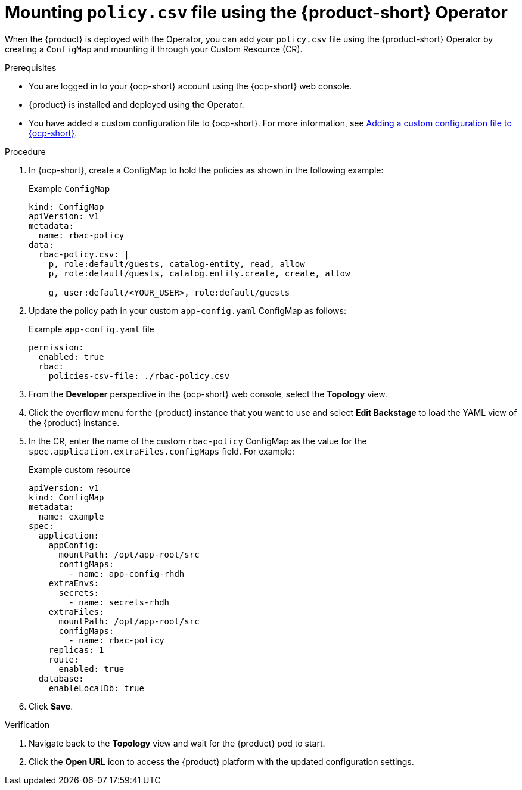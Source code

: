[id='proc-mounting-the-policy-csv-file-using-the-operator_{context}']
= Mounting `policy.csv` file using the {product-short} Operator

When the {product} is deployed with the Operator, you can add your `policy.csv` file using the {product-short} Operator by creating a `ConfigMap` and mounting it through your Custom Resource (CR).

.Prerequisites

* You are logged in to your {ocp-short} account using the {ocp-short} web console.
* {product} is installed and deployed using the Operator.
* You have added a custom configuration file to {ocp-short}. For more information, see link:{LinkAdminGuide}[Adding a custom configuration file to {ocp-short}].
+
//For more information about installing the {product} on {ocp-short} using the Operator, see xref:proc-install-rhdh-ocp-operator_{context}[].
//replace with a link to the installation guide.

.Procedure

. In {ocp-short}, create a ConfigMap to hold the policies as shown in the following example:
+
--
.Example `ConfigMap`
[source,yaml]
----
kind: ConfigMap
apiVersion: v1
metadata:
  name: rbac-policy
data:
  rbac-policy.csv: |
    p, role:default/guests, catalog-entity, read, allow
    p, role:default/guests, catalog.entity.create, create, allow

    g, user:default/<YOUR_USER>, role:default/guests
----
--

. Update the policy path in your custom `app-config.yaml` ConfigMap as follows:
+
--
.Example `app-config.yaml` file
[source,yaml]
----
permission:
  enabled: true
  rbac:
    policies-csv-file: ./rbac-policy.csv
----
--

. From the *Developer* perspective in the {ocp-short} web console, select the *Topology* view.
. Click the overflow menu for the {product} instance that you want to use and select *Edit Backstage* to load the YAML view of the {product} instance.
. In the CR, enter the name of the custom `rbac-policy` ConfigMap as the value for the `spec.application.extraFiles.configMaps` field. For example:
+
.Example custom resource
[source, yaml]
----
apiVersion: v1
kind: ConfigMap
metadata:
  name: example
spec:
  application:
    appConfig:
      mountPath: /opt/app-root/src
      configMaps:
        - name: app-config-rhdh
    extraEnvs:
      secrets:
        - name: secrets-rhdh
    extraFiles:
      mountPath: /opt/app-root/src
      configMaps:
        - name: rbac-policy
    replicas: 1
    route:
      enabled: true
  database:
    enableLocalDb: true
----
. Click *Save*.

.Verification

. Navigate back to the *Topology* view and wait for the {product} pod to start.
. Click the *Open URL* icon to access the {product} platform with the updated configuration settings.
